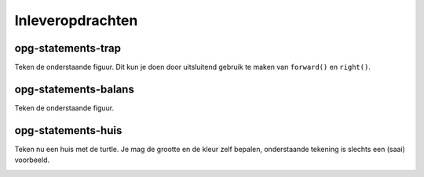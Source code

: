 Inleveropdrachten
:::::::::::::::::

opg-statements-trap
-------------------

Teken de onderstaande figuur. Dit kun je doen door uitsluitend gebruik te maken van ``forward()`` en ``right()``.

.. image:: images/trap.png

.. activecode:: opg-statements-trap
   :caption: Trap
   :nocodelens:
   :language: python
   :enabledownload:

   import turtle
   tina = turtle.Turtle()
   tina.shape("turtle")

   tina.forward(0)
   tina.right(0)


opg-statements-balans
---------------------

Teken de onderstaande figuur.

.. image:: images/balans.png

.. activecode:: opg-statements-balans
   :caption: Balans
   :nocodelens:
   :language: python
   :enabledownload:

   import turtle
   tina = turtle.Turtle()
   tina.shape("turtle")


opg-statements-huis
-------------------

Teken nu een huis met de turtle. Je mag de grootte en de kleur zelf bepalen, onderstaande tekening is slechts een (saai) voorbeeld.

.. image:: images/huis.png

.. activecode:: opg-statements-huis
   :caption: Balans
   :nocodelens:
   :language: python
   :enabledownload:

   import turtle
   tina = turtle.Turtle()
   tina.shape("turtle")
